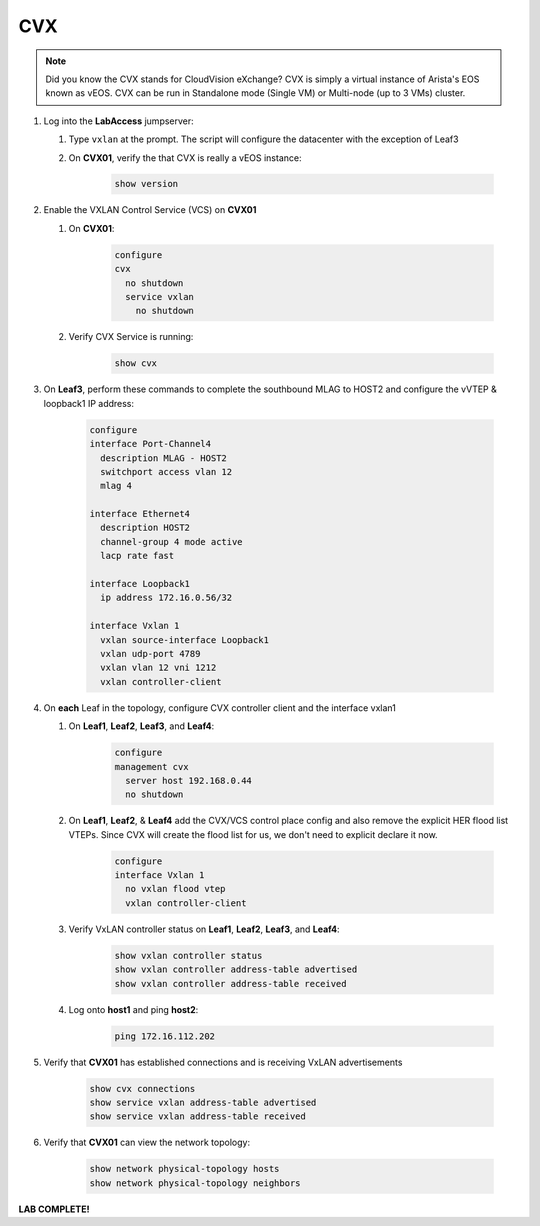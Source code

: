 CVX
====

.. image:: images/cvx_1.png
   :align: center

.. note:: Did you know the CVX stands for CloudVision eXchange? CVX is simply a virtual instance of Arista's EOS known as vEOS. CVX can be run in Standalone mode (Single VM) or Multi-node (up to 3 VMs) cluster.

1. Log into the **LabAccess** jumpserver:

   1. Type ``vxlan`` at the prompt. The script will configure the datacenter with the exception of Leaf3

   2. On **CVX01**, verify the that CVX is really a vEOS instance:

        .. code-block:: text

            show version

2. Enable the VXLAN Control Service (VCS) on **CVX01**

   1. On **CVX01**:

        .. code-block:: text

            configure
            cvx
              no shutdown
              service vxlan
                no shutdown

   2. Verify CVX Service is running:

        .. code-block:: text

            show cvx

3. On **Leaf3**, perform these commands to complete the southbound MLAG to HOST2 and configure the vVTEP & loopback1 IP address:

        .. code-block:: text

            configure
            interface Port-Channel4
              description MLAG - HOST2
              switchport access vlan 12
              mlag 4

            interface Ethernet4
              description HOST2
              channel-group 4 mode active
              lacp rate fast

            interface Loopback1
              ip address 172.16.0.56/32

            interface Vxlan 1
              vxlan source-interface Loopback1
              vxlan udp-port 4789
              vxlan vlan 12 vni 1212
              vxlan controller-client


4. On **each** Leaf in the topology, configure CVX controller client and the interface vxlan1

   1. On **Leaf1**, **Leaf2**, **Leaf3**, and **Leaf4**:

        .. code-block:: text

            configure
            management cvx
              server host 192.168.0.44
              no shutdown

   2. On **Leaf1**, **Leaf2**, & **Leaf4** add the CVX/VCS control place config and also remove the explicit HER flood list VTEPs. Since CVX will create the flood list for us, we don't need to explicit declare it now.

        .. code-block:: text

            configure
            interface Vxlan 1
              no vxlan flood vtep
              vxlan controller-client

   3. Verify VxLAN controller status on **Leaf1**, **Leaf2**, **Leaf3**, and **Leaf4**:

        .. code-block:: text

            show vxlan controller status
            show vxlan controller address-table advertised
            show vxlan controller address-table received

   4. Log onto **host1** and ping **host2**:

        .. code-block:: text

            ping 172.16.112.202

5. Verify that **CVX01** has established connections and is receiving VxLAN advertisements

        .. code-block:: text

            show cvx connections
            show service vxlan address-table advertised
            show service vxlan address-table received

6. Verify that **CVX01** can view the network topology:

        .. code-block:: text

            show network physical-topology hosts
            show network physical-topology neighbors

**LAB COMPLETE!**
